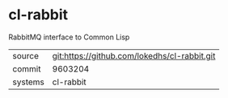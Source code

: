 * cl-rabbit

RabbitMQ interface to Common Lisp

|---------+-------------------------------------------|
| source  | git:https://github.com/lokedhs/cl-rabbit.git   |
| commit  | 9603204  |
| systems | cl-rabbit |
|---------+-------------------------------------------|

